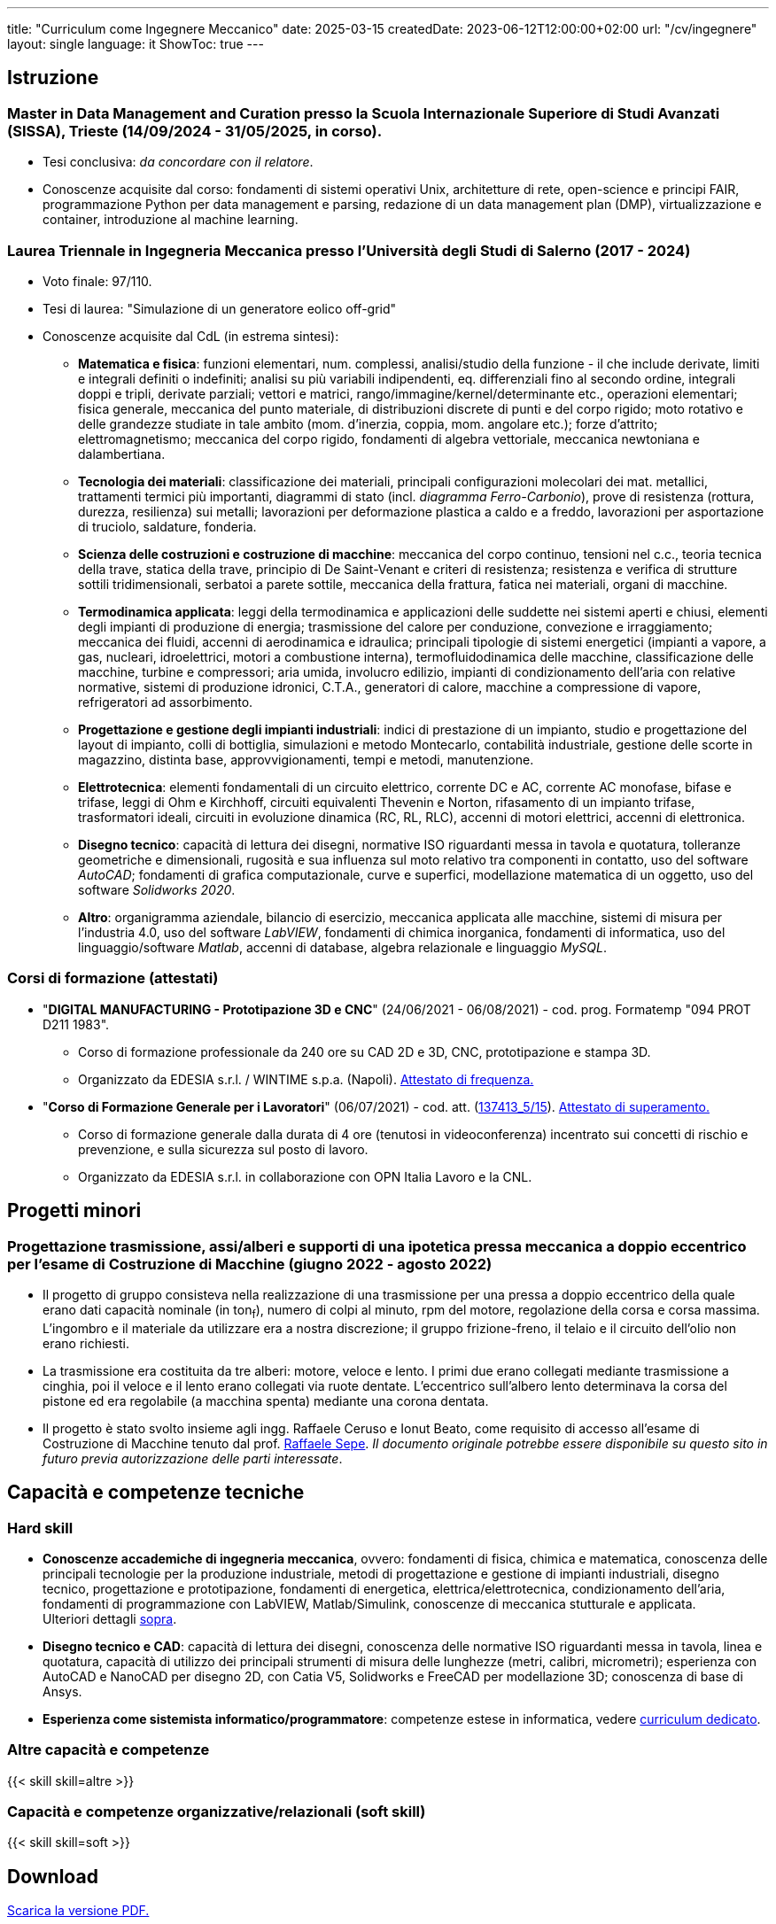 ---
title: "Curriculum come Ingegnere Meccanico"
date: 2025-03-15
createdDate: 2023-06-12T12:00:00+02:00
url: "/cv/ingegnere"
layout: single
language: it
ShowToc: true
---

== Istruzione
[#mdmc]
=== Master in Data Management and Curation presso la Scuola Internazionale Superiore di Studi Avanzati (SISSA), Trieste (14/09/2024 - 31/05/2025, in corso).
* Tesi conclusiva: _da concordare con il relatore_.
* Conoscenze acquisite dal corso: fondamenti di sistemi operativi Unix, architetture di rete, open-science e principi FAIR, programmazione Python per data management e parsing, redazione di un data management plan (DMP), virtualizzazione e container, introduzione al machine learning.

[#ingmec]
=== Laurea Triennale in Ingegneria Meccanica presso l'Università degli Studi di Salerno (2017 - 2024)
* Voto finale: 97/110.
* Tesi di laurea: "Simulazione di un generatore eolico off-grid"
* Conoscenze acquisite dal CdL (in estrema sintesi):
  ** *Matematica e fisica*: funzioni elementari, num. complessi, analisi/studio della funzione - il che include derivate, limiti e integrali definiti o indefiniti; analisi su più variabili indipendenti, eq. differenziali fino al secondo ordine, integrali doppi e tripli, derivate parziali; vettori e matrici, rango/immagine/kernel/determinante etc., operazioni elementari; fisica generale, meccanica del punto materiale, di distribuzioni discrete di punti e del corpo rigido; moto rotativo e delle grandezze studiate in tale ambito (mom. d'inerzia, coppia, mom. angolare etc.); forze d'attrito; elettromagnetismo; meccanica del corpo rigido, fondamenti di algebra vettoriale, meccanica newtoniana e dalambertiana.
  ** *Tecnologia dei materiali*: classificazione dei materiali, principali configurazioni molecolari dei mat. metallici, trattamenti termici più importanti, diagrammi di stato (incl. _diagramma Ferro-Carbonio_), prove di resistenza (rottura, durezza, resilienza) sui metalli; lavorazioni per deformazione plastica a caldo e a freddo, lavorazioni per asportazione di truciolo, saldature, fonderia.
  ** *Scienza delle costruzioni e costruzione di macchine*: meccanica del corpo continuo, tensioni nel c.c., teoria tecnica della trave, statica della trave, principio di De Saint-Venant e criteri di resistenza; resistenza e verifica di strutture sottili tridimensionali, serbatoi a parete sottile, meccanica della frattura, fatica nei materiali, organi di macchine.
  ** *Termodinamica applicata*: leggi della termodinamica e applicazioni delle suddette nei sistemi aperti e chiusi, elementi degli impianti di produzione di energia; trasmissione del calore per conduzione, convezione e irraggiamento; meccanica dei fluidi, accenni di aerodinamica e idraulica; principali tipologie di sistemi energetici (impianti a vapore, a gas, nucleari, idroelettrici, motori a combustione interna), termofluidodinamica delle macchine, classificazione delle macchine, turbine e compressori; aria umida, involucro edilizio, impianti di condizionamento dell'aria con relative normative, sistemi di produzione idronici, C.T.A., generatori di calore, macchine a compressione di vapore, refrigeratori ad assorbimento.
  ** *Progettazione e gestione degli impianti industriali*: indici di prestazione di un impianto, studio e progettazione del layout di impianto, colli di bottiglia, simulazioni e metodo Montecarlo, contabilità industriale, gestione delle scorte in magazzino, distinta base, approvvigionamenti, tempi e metodi, manutenzione.
  ** *Elettrotecnica*: elementi fondamentali di un circuito elettrico, corrente DC e AC, corrente AC monofase, bifase e trifase, leggi di Ohm e Kirchhoff, circuiti equivalenti Thevenin e Norton, rifasamento di un impianto trifase, trasformatori ideali, circuiti in evoluzione dinamica (RC, RL, RLC), accenni di motori elettrici, accenni di elettronica.
  ** *Disegno tecnico*: capacità di lettura dei disegni, normative ISO riguardanti messa in tavola e quotatura, tolleranze geometriche e dimensionali, rugosità e sua influenza sul moto relativo tra componenti in contatto, uso del software _AutoCAD_; fondamenti di grafica computazionale, curve e superfici, modellazione matematica di un oggetto, uso del software _Solidworks 2020_.
  ** *Altro*: organigramma aziendale, bilancio di esercizio, meccanica applicata alle macchine, sistemi di misura per l'industria 4.0, uso del software _LabVIEW_, fondamenti di chimica inorganica, fondamenti di informatica, uso del linguaggio/software _Matlab_, accenni di database, algebra relazionale e linguaggio _MySQL_.

=== Corsi di formazione (attestati)
* "*DIGITAL MANUFACTURING - Prototipazione 3D e CNC*" (24/06/2021 - 06/08/2021) - cod. prog. Formatemp "094 PROT D211 1983".
  ** Corso di formazione professionale da 240 ore su CAD 2D e 3D, CNC, prototipazione e stampa 3D.
  ** Organizzato da EDESIA s.r.l. / WINTIME s.p.a. (Napoli). link:/certifications/Attestato_Digital_Manufacturing_Wintime_P21WT036.pdf[Attestato di frequenza., window=_blank]
* "*Corso di Formazione Generale per i Lavoratori*" (06/07/2021) - cod. att. (link:https://opnitalialavoro.it/verifica-dellautenticita/[137413_5/15, title="Verifica autenticità", window=_blank]). link:/certifications/Sicurezza_sul_Lavoro_P21WT036.pdf[Attestato di superamento., window=_blank]
  ** Corso di formazione generale dalla durata di 4 ore (tenutosi in videoconferenza) incentrato sui concetti di rischio e prevenzione, e sulla sicurezza sul posto di lavoro.
  ** Organizzato da EDESIA s.r.l. in collaborazione con OPN Italia Lavoro e la CNL.

== Progetti minori
=== Progettazione trasmissione, assi/alberi e supporti di una ipotetica pressa meccanica a doppio eccentrico per l'esame di Costruzione di Macchine (giugno 2022 - agosto 2022)
* Il progetto di gruppo consisteva nella realizzazione di una trasmissione per una pressa a doppio eccentrico della quale erano dati capacità nominale (in ton~f~), numero di colpi al minuto, rpm del motore, regolazione della corsa e corsa massima. L'ingombro e il materiale da utilizzare era a nostra discrezione; il gruppo frizione-freno, il telaio e il circuito dell'olio non erano richiesti.
* La trasmissione era costituita da tre alberi: motore, veloce e lento. I primi due erano collegati mediante trasmissione a cinghia, poi il veloce e il lento erano collegati via ruote dentate. L'eccentrico sull'albero lento determinava la corsa del pistone ed era regolabile (a macchina spenta) mediante una corona dentata.
* Il progetto è stato svolto insieme agli ingg. Raffaele Ceruso e Ionut Beato, come requisito di accesso all'esame di Costruzione di Macchine tenuto dal prof. https://docenti.unisa.it/026806/home[Raffaele Sepe, window=_blank]. __Il documento originale potrebbe essere disponibile su questo sito in futuro previa autorizzazione delle parti interessate__.

== Capacità e competenze tecniche
[#hardskill]
=== Hard skill
* *Conoscenze accademiche di ingegneria meccanica*, ovvero: fondamenti di fisica, chimica e matematica, conoscenza delle principali tecnologie per la produzione industriale, metodi di progettazione e gestione di impianti industriali, disegno tecnico, progettazione e prototipazione, fondamenti di energetica, elettrica/elettrotecnica, condizionamento dell'aria, fondamenti di programmazione con LabVIEW, Matlab/Simulink, conoscenze di meccanica stutturale e applicata. +
Ulteriori dettagli link:/cv/ingegnere#ingmec[sopra].
* *Disegno tecnico e CAD*: capacità di lettura dei disegni, conoscenza delle normative ISO riguardanti messa in tavola, linea e quotatura, capacità di utilizzo dei principali strumenti di misura delle lunghezze (metri, calibri, micrometri); esperienza con AutoCAD e NanoCAD per disegno 2D, con Catia V5, Solidworks e FreeCAD per modellazione 3D; conoscenza di base di Ansys.
* *Esperienza come sistemista informatico/programmatore*: competenze estese in informatica, vedere link:/cv/informatico[curriculum dedicato].

=== Altre capacità e competenze
{{< skill skill=altre >}}

=== Capacità e competenze organizzative/relazionali (soft skill)
{{< skill skill=soft >}}

== Download
link:/curriculum/MEC.pdf[Scarica la versione PDF.^]

=== Allegati
* link:/certifications/FCE_cambridge_first_B1.pdf[All. 1 - Certificato FCE liv. B2^]
* link:/certifications/Attestato_Digital_Manufacturing_Wintime_P21WT036.pdf[All. 2 - Attestato corso di formazione generale per i lavoratori (OPN Italia)^]
* link:/certifications/Sicurezza_sul_Lavoro_P21WT036.pdf[All. 3 - Attestato corso "DIGITAL MANUFACTURING" (EDESIA/WINTIME)^]

== Altri contenuti
* link:/cv/comune[Curriculum generale]
* link:/cv/informatico[Curriculum come Informatico]
